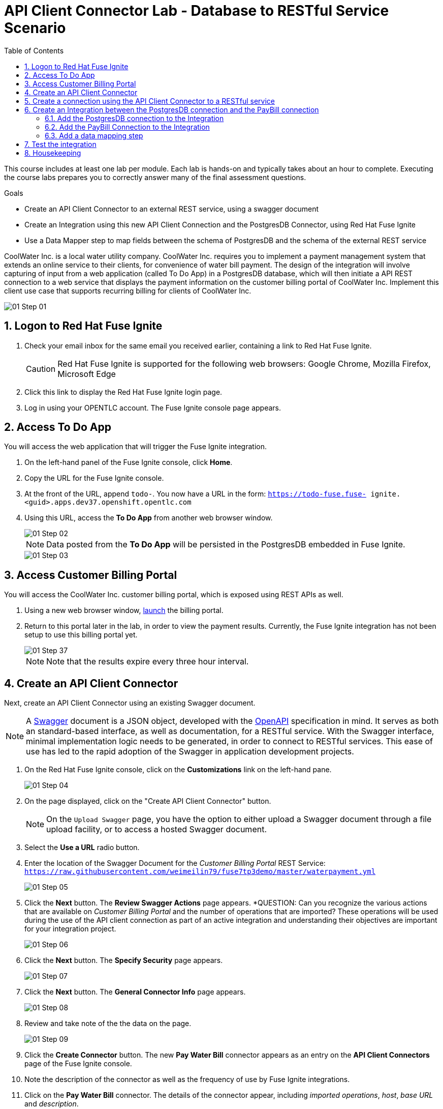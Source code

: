 :scrollbar:
:data-uri:
:toc2:
:linkattrs:
:coursevm:


= API Client Connector Lab - Database to RESTful Service Scenario

This course includes at least one lab per module. Each lab is hands-on and typically takes about an hour to complete. Executing the course labs prepares you to correctly answer many of the final assessment questions.

.Goals
* Create an API Client Connector to an external REST service, using a swagger document
* Create an Integration using this new API Client Connection and the PostgresDB Connector, using Red Hat Fuse Ignite
* Use a Data Mapper step to map fields between the schema of PostgresDB and the schema of the external REST service

CoolWater Inc. is a local water utility company. CoolWater Inc. requires you to implement a payment management system that extends an online service to their clients, for convenience of water bill payment.
The design of the integration will involve capturing of input from a web application (called To Do App) in a PostgresDB database, which will then initiate a API REST connection to a web service that displays the payment information on the customer billing portal of CoolWater Inc.
Implement this client use case that supports recurring billing for clients of CoolWater Inc.

image::images/01-Step-01.png[]


:numbered:

== Logon to Red Hat Fuse Ignite

. Check your email inbox for the same email you received earlier, containing a link to Red Hat Fuse Ignite.
+
CAUTION: Red Hat Fuse Ignite is supported for the following web browsers: Google Chrome, Mozilla Firefox, Microsoft Edge
+
. Click this link to display the Red Hat Fuse Ignite login page.

. Log in using your OPENTLC account. The Fuse Ignite console page appears.

== Access To Do App

You will access the web application that will trigger the Fuse Ignite integration.

. On the left-hand panel of the Fuse Ignite console, click *Home*.
. Copy the URL for the Fuse Ignite console.
. At the front of the URL, append `todo-`. You now have a URL in the form: `https://todo-fuse.fuse-
ignite.<guid>.apps.dev37.openshift.opentlc.com`
. Using this URL, access the *To Do App* from another web browser window.
+
image::images/01-Step-02.png[]
+
[NOTE]
Data posted from the *To Do App* will be persisted in the PostgresDB embedded in Fuse Ignite.
+
image::images/01-Step-03.png[]

== Access Customer Billing Portal

You will access the CoolWater Inc. customer billing portal, which is exposed using REST APIs as well.

. Using a new web browser window, link:https://water-company-tp3demo.4b63.pro-ap-southeast-2.openshiftapps.com/main[launch] the billing portal.
. Return to this portal later in the lab, in order to view the payment results. Currently, the Fuse Ignite integration has not been setup to use this billing portal yet.
+
image::images/01-Step-37.png[]
+
[NOTE]
Note that the results expire every three hour interval.


== Create an API Client Connector

Next, create an API Client Connector using an existing Swagger document.

[NOTE]
A link:https://swagger.io/docs/specification/about/[Swagger] document is a JSON object, developed with the link:https://github.com/OAI/OpenAPI-Specification/blob/master/versions/3.0.0.md[OpenAPI] specification in mind.
It serves as both an standard-based interface, as well as documentation, for a RESTful service. With the Swagger interface, minimal  implementation logic needs to be generated, in order to connect to RESTful services. This ease of use has led to the rapid adoption of the Swagger in application development projects.

. On the Red Hat Fuse Ignite console, click on the *Customizations* link on the left-hand pane.
+
image::images/01-Step-04.png[]
+
. On the page displayed, click on the "Create API Client Connector" button.
+
[NOTE]
On the `Upload Swagger` page, you have the option to either upload a Swagger document through a file upload facility, or to access a hosted Swagger document.
+
. Select the *Use a URL* radio button.
. Enter the location of the Swagger Document for the _Customer Billing Portal_ REST Service: `https://raw.githubusercontent.com/weimeilin79/fuse7tp3demo/master/waterpayment.yml`
+
image::images/01-Step-05.png[]
+
. Click the *Next* button. The *Review Swagger Actions* page appears.
*QUESTION: Can you recognize the various actions that are available on _Customer Billing Portal_ and the number of operations that are imported? These operations will be used during the use of the API client connection as part of an active integration and understanding their objectives are important for your integration project.
+
image::images/01-Step-06.png[]
+
. Click the *Next* button. The *Specify Security* page appears.
+
image::images/01-Step-07.png[]
+
. Click the *Next* button. The *General Connector Info* page appears.
+
image::images/01-Step-08.png[]
+
. Review and take note of the the data on the page.
+
image::images/01-Step-09.png[]
+
. Click the *Create Connector* button. The new *Pay Water Bill* connector appears as an entry on the *API Client Connectors* page of the Fuse Ignite console.
. Note the description of the connector as well as the frequency of use by Fuse Ignite integrations.
. Click on the *Pay Water Bill* connector. The details of the connector appear, including _imported operations_, _host_, _base URL_ and _description_.

*QUESTION:* Using a web browser to view the Swagger document for _Customer Billing Portal_, can you identify similar details regarding the *Pay Water Bill* connector that you just setup?

You have created an API client connector to a RESTful service, using a Swagger document.


== Create a connection using the API Client Connector to a RESTful service

You will create a connection using the *Pay Water Bill* connector. This will provide access to the hosted RESTful service _Customer Billing Portal_.

. Select the *Connections* tab on the left-hand pane of the Fuse Ignite console.
+
image::images/01-Step-10.png[]
+
. Click the *Create Connection* button. The *Create Connection* page appears.
. Select the *Pay Water Bill* icon. The *Pay Water Bill Configuration* page appears.
+
image::images/01-Step-11.png[]
+
. Enter "/" as the *Base path*.
. Take note of the fields and their values found on this page.
+
image::images/pay_water_bill_config.png[]
+
. Click the *Next* button.
+
image::images/01-Step-12.png[]
+
. Provide the name of the connection as *PayBill*.
+
image::images/01-Step-13.png[]
+
. Click the *Create* button. The *Connections* page appears, with the *PayBill* icon displayed.
+
image::images/01-Step-14.png[]

This indicates that the *PayBill* connection is ready for use as part of an integration. In the same manner, you can create a wide variety of connections and access them via their respective icons on the *Connections* page.


== Create an Integration between the PostgresDB connection and the PayBill connection

You will create an integration that involves the PostgresDB database and the _Customer Billing Portal_ REST Service.

=== Add the PostgresDB connection to the Integration

. Select the *Integrations* tab on the left-hand pane of the Fuse Ignite console.
+
image::images/01-Step-15.png[]
+
. Click the *Create Integration* button.
+
image::images/01-Step-16.png[]
+
[NOTE]
Notice that you are currently at the *START* connection point of the integration you are creating. The available connections, including the *PayBill* Connection which you just created, are displayed.
+
. In the Fuse Ignite console, notice that the *Choose a Start Connection* page is displayed.
. Select the `PostgresDB` connection icon.
+
NOTE: Credentials defined with the PostgresDB database connection are used when connecting to the database.
+
. Select *Periodic SQL Invocation* on the *Choose an Action* page. Recurring billing data from the *To Do App* will be inserted into PostgresDB, as part of the integration.
+
image::images/01-Step-17.png[]
+
. Provide the following data for these fields:
+
[.noredheader,cols="5,15",caption=""]
|======
|*Field Name*|*Value*
|SQL Statement|SELECT TASK FROM TODO WHERE TASK LIKE 'recurring%';
|Period|30000 Milliseconds
|======
+
image::images/01-Step-18.png[]
+
. Click *Done*.

=== Add the PayBill Connection to the Integration

. On the *Choose a Finish Connection* page, select the *PayBill* icon. *PayBill* is assigned as the *FINISH* connection of the integration.
+
image::images/01-Step-19.png[]
+
. On the *Choose an Action* page, click *Payment*, which will kick off water utility bill payment.
+
image::images/01-Step-20.png[]


=== Add a data mapping step

. In the left panel, move your mouse cursor over the *+* sign between the *PERIODIC SQL INVOCATION* connection and the *PAYMENT* connection.
. In the pop-up window that appears, click *Add a step*.
+
image::images/01-Step-21.png[]
+
. On the *Choose a Step* page, click *Data Mapper*.
+
image::images/01-Step-22.png[]
+
[NOTE]
In the Data Mapper, the *Sources* panel on the left displays the fields in the output from the *To Do App*. The *Target* panel on the right displays the fields from the CoolWater Inc. REST Service API.
+
. In the *Target* panel, expand the body field. *Amount* and *senderID* fields are revealed.
. Drag the *Task* field from the *Sources* panel to the *senderId* in the Target Panel. A solid line appears, connecting the two fields.
+
image::images/01-Step-23.png[]
+
. In the *Action* drop-down box, of the *Mapping Details* panel, select *Separate*. Notice that the *Separator* remains as _Space_.
+
image::images/01-Step-24.png[]
+
. Click the *Add Transformation* button.
+
. In the *Target* section of the *Mapping Details* panel, enter _2_ in the *Separate Index* field.
. Click the *Add Transformation* button and select *Trim* from the *Transformation* dropdown box.
. Click the *Add Target* button.
+
image::images/01-Step-26.png[]
+
. Enter *amount* in the *Target* field. Ensure that the *Index* is set to _3_.
+
image::images/01-Step-27.png[]
+
. Click *Done*.
+
image::images/01-Step-28.png[]
+
. Click *Save as Draft* to save this integration.
. Name the integration *PayRecurringBill* and provide a meaningful description.
+
image::images/01-Step-29.png[]
+
. Click *Publish* to start the integration.
+
image::images/01-Step-30.png[]
+
. Once the integration is published, click *Done*.


== Test the integration

You will test the integration.

. Access the *To Do App*.
. In the form, provide the value: *recurring `<name>` 200*, substituting `<name>` with a name that you have in mind.
+
image::images/01-Step-31.png[]
+
. link:https://water-company-tp3demo.4b63.pro-ap-southeast-2.openshiftapps.com/main[Launch] the *Customer Billing Portal* backend dashboard and observe the results.
+
image::images/01-Step-32.png[]
+
. On the form submission page of the *To Do App*, provide another value: *recurring `<name>` 100*, substituting `<name>` with a different name that you have in mind.
+
image::images/01-Step-33.png[]
+
. link:https://water-company-tp3demo.4b63.pro-ap-southeast-2.openshiftapps.com/main[Launch] the *Customer Billing Portal* backend dashboard and observe the new results.
+
image::images/01-Step-34.png[]
+
. Delete all entries from the *To Do App*
+
image::images/01-Step-35.png[]
+
. Repeat the test, this time with multiple data entries made using the *To Do App*, some of which do not contain the word `recurring`. Record your observations.

*QUESTION:* What conclusions can you make from all the sets of test results you have collected? Can you think of other use cases that also require this integration design?


== Housekeeping

You will clean up the integration. as a housekeeping best practice.

. In the left-hand pane, click *Integrations*.
. Locate the entry for the _PayRecurringBill_ integration.
. Click the icon displaying three black dots in a vertical sequence, located right of the green check box. A drop down list appears.
. Select *Unpublish* from the drop down list, followed by selecting *OK* in the pop-up window. This will deactivate the integration.
* If you are utilizing the Fuse Ignite Technical Preview, some other integration can now be published and tested.

You have completed, tested and cleaned up your integration in Fuse Ignite.


ifdef::showscript[]

endif::showscript[]
